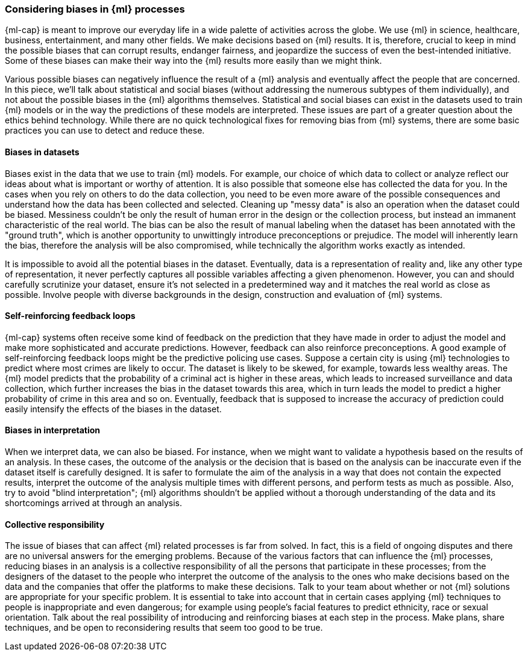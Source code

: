 [[ml-biases]]
=== Considering biases in {ml} processes

{ml-cap} is meant to improve our everyday life in a wide palette of activities 
across the globe. We use {ml} in science, healthcare, business, entertainment, 
and many other fields. We make decisions based on {ml} results. It is, 
therefore, crucial to keep in mind the possible biases that can corrupt results, 
endanger fairness, and jeopardize the success of even the best-intended 
initiative. Some of these biases can make their way into the {ml} results more 
easily than we might think.

Various possible biases can negatively influence the result of a {ml} analysis 
and eventually affect the people that are concerned. In this piece, we'll talk 
about statistical and social biases (without addressing the numerous subtypes of 
them individually), and not about the possible biases in the {ml} algorithms 
themselves. Statistical and social biases can exist in the datasets used to 
train {ml} models or in the way the predictions of these models are interpreted. 
These issues are part of a greater question about the ethics behind technology. 
While there are no quick technological fixes for removing bias from {ml} 
systems, there are some basic practices you can use to detect and reduce these.


[float]
==== Biases in datasets

Biases exist in the data that we use to train {ml} models. For example, our 
choice of which data to collect or analyze reflect our ideas about what is 
important or worthy of attention. It is also possible that someone else has 
collected the data for you. In the cases when you rely on others to do the data
collection, you need to be even more aware of the possible consequences and 
understand how the data has been collected and selected. Cleaning up "messy 
data" is also an operation when the dataset could be biased. Messiness couldn't 
be only the result of human error in the design or the collection process, but 
instead an immanent characteristic of the real world. The bias can be also the 
result of manual labeling when the dataset has been annotated with the "ground 
truth", which is another opportunity to unwittingly introduce preconceptions or 
prejudice. The model will inherently learn the bias, therefore the analysis will 
be also compromised, while technically the algorithm works exactly as intended. 

It is impossible to avoid all the potential biases in the dataset. Eventually, 
data is a representation of reality and, like any other type of representation, 
it never perfectly captures all possible variables affecting a given phenomenon. 
However, you can and should carefully scrutinize your dataset, ensure it's not 
selected in a predetermined way and it matches the real world as close as 
possible. Involve people with diverse backgrounds in the design, construction 
and evaluation of {ml} systems.


[float]
==== Self-reinforcing feedback loops

{ml-cap} systems often receive some kind of feedback on the prediction that they 
have made in order to adjust the model and make more sophisticated and accurate 
predictions. However, feedback can also reinforce preconceptions. A good example 
of self-reinforcing feedback loops might be the predictive policing use cases. 
Suppose a certain city is using {ml} technologies to predict where most crimes 
are likely to occur. The dataset is likely to be skewed, for example, towards 
less wealthy areas. The {ml} model predicts that the probability of a criminal 
act is higher in these areas, which leads to increased surveillance and data 
collection, which further increases the bias in the dataset towards this area, 
which in turn leads the model to predict a higher probability of crime in this 
area and so on. Eventually, feedback that is supposed to increase the accuracy 
of prediction could easily intensify the effects of the biases in the dataset.


[float]
==== Biases in interpretation

When we interpret data, we can also be biased. For instance, when we might want 
to validate a hypothesis based on the results of an analysis. In these cases, 
the outcome of the analysis or the decision that is based on the analysis can be 
inaccurate even if the dataset itself is carefully designed. It is safer to 
formulate the aim of the analysis in a way that does not contain the expected 
results, interpret the outcome of the analysis multiple times with different 
persons, and perform tests as much as possible. Also, try to avoid "blind 
interpretation"; {ml} algorithms shouldn't be applied without a thorough 
understanding of the data and its shortcomings arrived at through an analysis.


[float]
==== Collective responsibility

The issue of biases that can affect {ml} related processes is far from solved. 
In fact, this is a field of ongoing disputes and there are no universal answers 
for the emerging problems. Because of the various factors that can influence the 
{ml} processes, reducing biases in an analysis is a collective responsibility of 
all the persons that participate in these processes; from the designers of the 
dataset to the people who interpret the outcome of the analysis to the ones who 
make decisions based on the data and the companies that offer the platforms to 
make these decisions. Talk to your team about whether or not {ml} solutions are 
appropriate for your specific problem. It is essential to take into account that 
in certain cases applying {ml} techniques to people is inappropriate and even 
dangerous; for example using people's facial features to predict ethnicity, race 
or sexual orientation. Talk about the real possibility of introducing and 
reinforcing biases at each step in the process. Make plans, share techniques, 
and be open to reconsidering results that seem too good to be true.